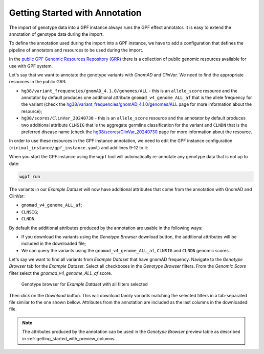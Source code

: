 Getting Started with Annotation
###############################

The import of genotype data into a GPF instance always runs the GPF
effect annotator.
It is easy to extend the annotation of genotype data during the import.

To define the annotation used during the import into a GPF instance, we have to
add a configuration that defines the pipeline of annotators and resources
to be used during the import.

In the `public GPF Genomic Resources Repository (GRR)
<https://grr.iossifovlab.com>`_
there is a collection of public genomic resources available for use with
GPF system.

Let's say that we want to annotate the genotype variants with
`GnomAD` and `ClinVar`. We need to find the appropriate resources in the
public GRR:

* ``hg38/variant_frequencies/gnomAD_4.1.0/genomes/ALL`` - this is
  an ``allele_score`` resource and the annotator by default
  produces one additional attribute ``gnomad_v4_genome_ALL_af`` that is the
  allele frequency for the variant (check the
  `hg38/variant_frequencies/gnomAD_4.1.0/genomes/ALL <https://grr.iossifovlab.com/hg38/variant_frequencies/gnomAD_4.1.0/genomes/ALL/index.html>`_
  page for more information about the resource);

* ``hg38/scores/ClinVar_20240730`` - this is an ``allele_score``
  resource and the annotator by default produces two
  additional attribute ``CLNSIG`` that is the aggregate germline classification
  for the variant and ``CLNDN`` that is the preferred disease name (check the
  `hg38/scores/ClinVar_20240730 <https://grr.iossifovlab.com/hg38/scores/ClinVar_20240730/index.html>`_
  page for more information about the resource.

In order to use these resources in the GPF instance annotation, we need to
edit the GPF instance configuration (``minimal_instance/gpf_instance.yaml``)
and add lines 9-12 to it:

.. code-block:: yaml
    :linenos:
    :emphasize-lines: 9-12

    instance_id: minimal_instance

    reference_genome:
      resource_id: "hg38/genomes/GRCh38-hg38"

    gene_models:
      resource_id: "hg38/gene_models/MANE/1.3"

    annotation:
      config:
        - allele_score: hg38/variant_frequencies/gnomAD_4.1.0/genomes/ALL
        - allele_score: hg38/scores/ClinVar_20240730

When you start the GPF instance using the ``wgpf`` tool will automatically
re-annotate any genotype data that is not up to date:

.. code-block:: bash

    wgpf run

The variants in our `Example Dataset` will now have additional attributes
that come from the annotation with GnomAD and ClinVar:

- ``gnomad_v4_genome_ALL_af``;
- ``CLNSIG``;
- ``CLNDN``.

By default the additional attributes produced by the annotation are usable in 
the following ways:

* If you download the variants using the `Genotype Browser` download button,
  the additional attributes will be included in the downloaded file;

* We can query the variants using the ``gnomad_v4_genome_ALL_af``, ``CLNSIG`` 
  and ``CLNDN`` genomic scores.

Let's say we want to find all variants from `Example Dataset` that have gnomAD
frequency. Navigate to the `Genotype Browser` tab for the `Example Dataset`.
Select all checkboxes in the `Genotype Browser` filters. From the
`Genomic Score` filter select the `gnomad_v4_genome_ALL_af` score.

.. figure:: getting_started_files/example-dataset-all-variants-with-gnomad-filter.png

    Genotype browser for `Example Dataset` with all filters selected

Then click on the `Download` button. This will download family variants matching
the selected filters in a tab-separated file similar to the one shown bellow.
Attributes from the annotation are included as the last columns in the
downloaded file.

.. csv-table::
    :file: ../getting_started_files/example-dataset-variants.tsv
    :delim: tab
    :header-rows: 1
    :align: left


.. note::
  The attributes produced by the annotation can be used in the
  `Genotype Browser` preview table as described in
  :ref:`getting_started_with_preview_columns`.
